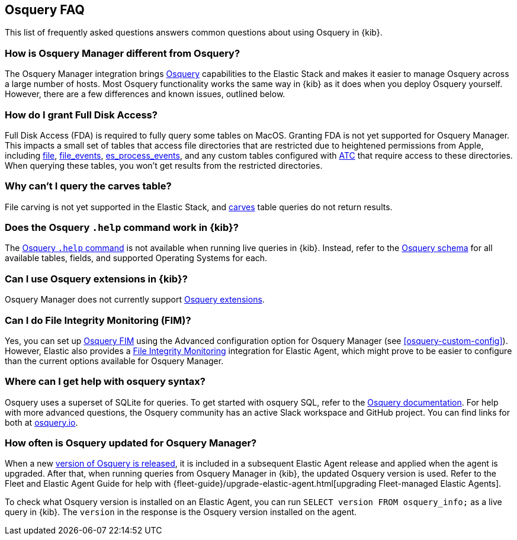 [[osquery-faq]]
== Osquery FAQ

This list of frequently asked questions answers common questions about
using Osquery in {kib}.

[float]
[[osquery-differences]]
===  How is Osquery Manager different from Osquery?

The Osquery Manager integration brings https://osquery.io/[Osquery] capabilities to the Elastic Stack and 
makes it easier to manage Osquery across a large number of hosts.
Most Osquery functionality works the same way in {kib} as it does when you deploy Osquery yourself.
However, there are a few differences and known issues, outlined below.

[float]
[[osquery-fda]]
=== How do I grant Full Disk Access?

Full Disk Access (FDA) is required to fully query some tables on MacOS. Granting FDA is
not yet supported for Osquery Manager. This impacts a small set
of tables that access file directories that are restricted due to heightened permissions from Apple, 
including https://osquery.io/schema/current#file[file], 
https://osquery.io/schema/current#file_events[file_events], 
https://osquery.io/schema/current#es_process_events[es_process_events],
and any custom tables configured with 
https://osquery.readthedocs.io/en/stable/deployment/configuration/#automatic-table-construction[ATC] 
that require access to these directories.
When querying these tables, you won't get results from the restricted directories. 

[float]
[[osquery-carves]]
=== Why can't I query the carves table?

File carving is not yet supported in the Elastic Stack, and 
https://osquery.io/schema/current#carves[carves] table queries do not return results.

[float]
[[osquery-help-command]]
=== Does the Osquery `.help` command work in {kib}?

The https://osquery.readthedocs.io/en/stable/introduction/sql/#shell-help[Osquery `.help` command] 
is not available when running live queries in {kib}. Instead, refer to the 
https://osquery.io/schema/[Osquery schema] for all available tables, fields, 
and supported Operating Systems for each.

[float]
[[osquery-extensions]]
===  Can I use Osquery extensions in {kib}?

Osquery Manager does not currently support 
https://osquery.readthedocs.io/en/stable/deployment/extensions/[Osquery extensions].

[float]
[[osquery-fim]]
===  Can I  do File Integrity Monitoring (FIM)?
Yes, you can set up 
https://osquery.readthedocs.io/en/stable/deployment/file-integrity-monitoring/[Osquery FIM] using 
the Advanced configuration option for Osquery Manager (see <<osquery-custom-config>>).
However, Elastic also provides a https://docs.elastic.co/en/integrations/fim[File Integrity Monitoring] integration for Elastic Agent, which might prove
to be easier to configure than the current options available for Osquery Manager.

[float]
[[osquery-syntax]]
===  Where can I get help with osquery syntax?

Osquery uses a superset of SQLite for queries.
To get started with osquery SQL, refer to the
https://osquery.readthedocs.io/en/stable/introduction/sql/[Osquery documentation].
For help with more advanced questions, the Osquery community has an active
Slack workspace and GitHub project. You can find links for both at https://osquery.io/[osquery.io].

[float]
[[osquery-updates]]
===  How often is Osquery updated for Osquery Manager?
When a new https://github.com/osquery/osquery/releases[version of Osquery is released], 
it is included in a subsequent Elastic Agent release and applied when the agent is upgraded.
After that, when running queries from Osquery Manager in {kib}, the updated Osquery version is used. 
Refer to the Fleet and Elastic Agent Guide for help with 
{fleet-guide}/upgrade-elastic-agent.html[upgrading Fleet-managed Elastic Agents].

To check what Osquery version is installed on an Elastic Agent, you can run
`SELECT version FROM osquery_info;` as a live query in {kib}. The `version` in the
response is the Osquery version installed on the agent.